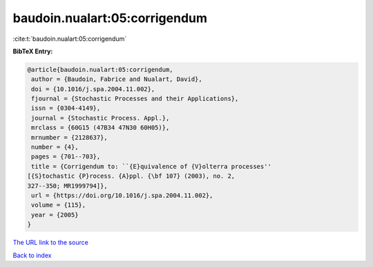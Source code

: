 baudoin.nualart:05:corrigendum
==============================

:cite:t:`baudoin.nualart:05:corrigendum`

**BibTeX Entry:**

.. code-block:: bibtex

   @article{baudoin.nualart:05:corrigendum,
    author = {Baudoin, Fabrice and Nualart, David},
    doi = {10.1016/j.spa.2004.11.002},
    fjournal = {Stochastic Processes and their Applications},
    issn = {0304-4149},
    journal = {Stochastic Process. Appl.},
    mrclass = {60G15 (47B34 47N30 60H05)},
    mrnumber = {2128637},
    number = {4},
    pages = {701--703},
    title = {Corrigendum to: ``{E}quivalence of {V}olterra processes''
   [{S}tochastic {P}rocess. {A}ppl. {\bf 107} (2003), no. 2,
   327--350; MR1999794]},
    url = {https://doi.org/10.1016/j.spa.2004.11.002},
    volume = {115},
    year = {2005}
   }

`The URL link to the source <ttps://doi.org/10.1016/j.spa.2004.11.002}>`__


`Back to index <../By-Cite-Keys.html>`__
